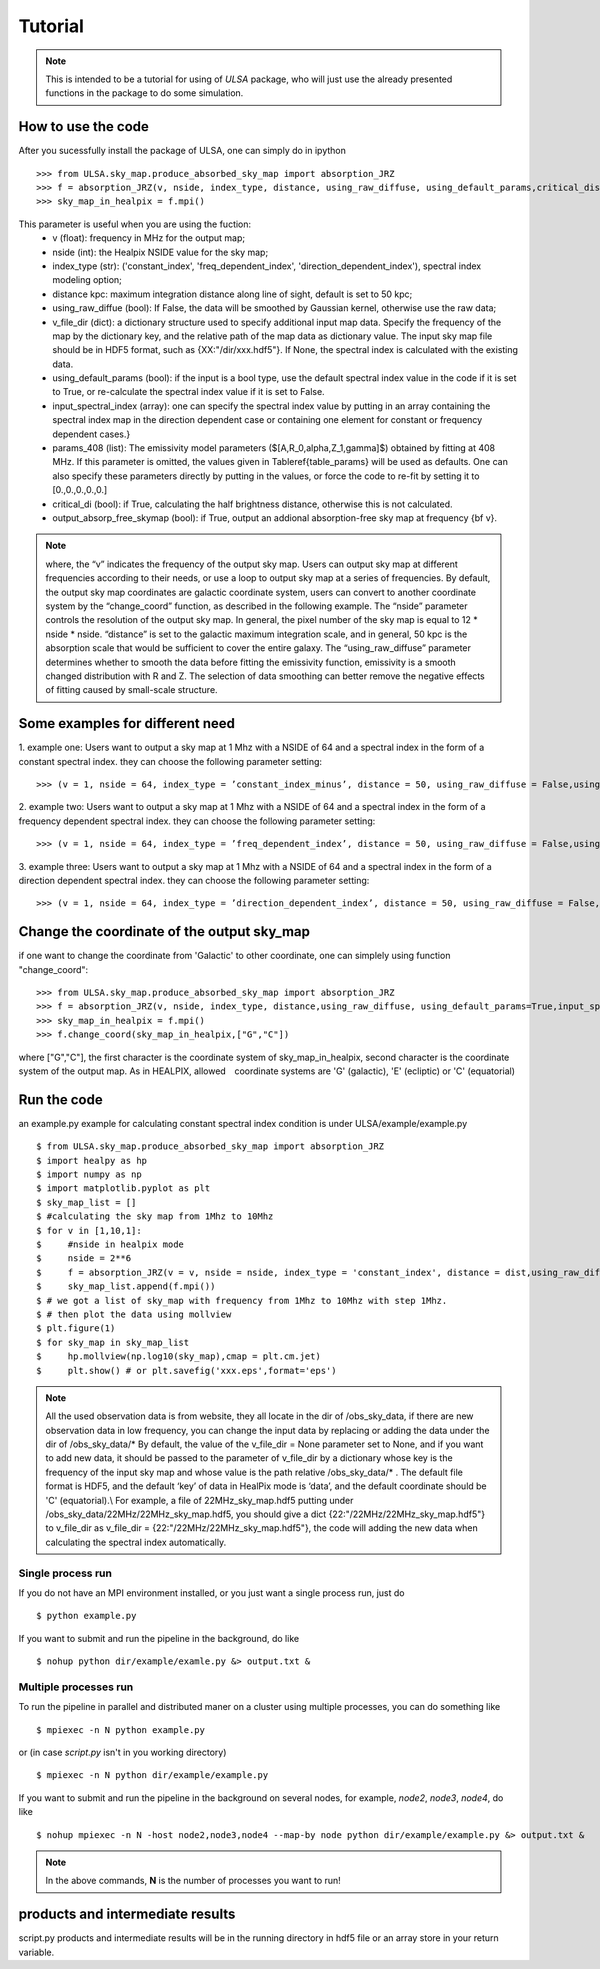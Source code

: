 Tutorial
========

.. note::

   This is intended to be a tutorial for using of *ULSA* package, who will
   just use the already presented functions in the package to do some simulation.


How to use the code
-------------------

After you sucessfully install the package of ULSA, one can simply do in ipython ::

    >>> from ULSA.sky_map.produce_absorbed_sky_map import absorption_JRZ
    >>> f = absorption_JRZ(v, nside, index_type, distance, using_raw_diffuse, using_default_params,critical_dis,output_absorp_free_skymap)
    >>> sky_map_in_healpix = f.mpi()

This parameter is useful when you are using the fuction:
  	* v (float): frequency in MHz for the output map;
	* nside (int): the Healpix NSIDE value for the sky map;
	* index_type (str): ('constant\_index', 'freq\_dependent\_index', 'direction\_dependent\_index'), spectral index modeling option;
	* distance kpc: maximum integration distance along line of sight, default is set to 50 kpc;
	* using_raw_diffue (bool): If False, the data will be smoothed by Gaussian kernel, otherwise use the raw data;
	* v_file_dir (dict):  a dictionary structure used to specify additional input map data. Specify the frequency of the map by the dictionary key, and the relative path of the map data as dictionary value. The  input sky map file should be in HDF5 format, such as \{XX:"/dir/xxx.hdf5"\}. If None, the spectral index is calculated with the existing data.
	* using_default_params (bool): if the input is a bool type, use the default spectral index value in the code if it is set to True, or re-calculate the spectral index value if it is set to False.  
	* input_spectral_index (array): one can specify the spectral index value by putting in an array containing the spectral index map in the direction dependent case or containing one element for constant or frequency dependent cases.}
	* params_408 (list): The emissivity model parameters ($[A,R_0,\alpha,Z_1,\gamma]$) obtained by fitting at 408 MHz.  If this parameter is omitted, the values given in Table\ref{table_params} will be used as defaults. One can also specify these parameters directly by putting in the values, or force the code to re-fit by setting it to [0.,0.,0.,0.,0.] 
	* critical_di (bool): if True, calculating the half brightness distance, otherwise this is not calculated. 
	* output_absorp_free_skymap (bool): if True, output an addional absorption-free sky map at frequency {\bf v}.  


.. note::

   where, the “v” indicates the frequency of the output sky map. Users can output sky map at different frequencies according to their needs, or use a loop to output sky map at a series of frequencies. By default, the output sky map coordinates are galactic coordinate system, users can convert to another coordinate system by the “change_coord” function, as described in the following example. The “nside” parameter controls the resolution of the output sky map. In general, the pixel number of the sky map is equal to 12 * nside * nside.  “distance” is set to the galactic maximum integration scale, and in general, 50 kpc is the absorption scale that would be sufficient to cover the entire galaxy. The “using_raw_diffuse” parameter determines whether to smooth the data before fitting the emissivity function, emissivity is a smooth changed distribution with R and Z. The selection of data smoothing can better remove the negative effects of fitting caused by small-scale structure. 

Some examples for different need
-------------------------------------

1. example one: Users want to output a sky map at 1 Mhz with a NSIDE of 64 and a spectral index in the form of
a constant spectral index. they can choose the following parameter setting::

    >>> (v = 1, nside = 64, index_type = ’constant_index_minus’, distance = 50, using_raw_diffuse = False,using_default_params = True,critical_dis = False,output_absorp_free_skymap = False)

2. example two: Users want to output a sky map at 1 Mhz with a NSIDE of 64 and a spectral index in the form of
a frequency dependent spectral index. they can choose the following parameter setting::

    >>> (v = 1, nside = 64, index_type = ’freq_dependent_index’, distance = 50, using_raw_diffuse = False,using_default_params = True,critical_dis = False,output_absorp_free_skymap = False)

3. example three: Users want to output a sky map at 1 Mhz with a NSIDE of 64 and a spectral index in the form
of a direction dependent spectral index. they can choose the following parameter setting::

    >>> (v = 1, nside = 64, index_type = ’direction_dependent_index’, distance = 50, using_raw_diffuse = False,using_default_params = True,critical_dis = False,output_absorp_free_skymap = False)

Change the coordinate of the output sky_map
--------------------------------------------------

if one want to change the coordinate from 'Galactic' to other coordinate, one can simplely using function "change_coord"::

    >>> from ULSA.sky_map.produce_absorbed_sky_map import absorption_JRZ
    >>> f = absorption_JRZ(v, nside, index_type, distance,using_raw_diffuse, using_default_params=True,input_spectral_index = None, params_408 = np.array([71.19, 4.23, 0.03, 0.47, 0.77]),critical_dis=False,output_absorp_free_skymap=False)
    >>> sky_map_in_healpix = f.mpi()
    >>> f.change_coord(sky_map_in_healpix,["G","C"])

where ["G","C"], the first character is the coordinate system of sky_map_in_healpix, second character is the coordinate system of the output map. As in HEALPIX, allowed　coordinate systems are 'G' (galactic), 'E' (ecliptic) or 'C' (equatorial)

Run the code
----------------

an example.py example for calculating constant spectral index condition is under ULSA/example/example.py ::

    $ from ULSA.sky_map.produce_absorbed_sky_map import absorption_JRZ
    $ import healpy as hp
    $ import numpy as np
    $ import matplotlib.pyplot as plt
    $ sky_map_list = []
    $ #calculating the sky map from 1Mhz to 10Mhz
    $ for v in [1,10,1]:
    $     #nside in healpix mode
    $     nside = 2**6
    $     f = absorption_JRZ(v = v, nside = nside, index_type = 'constant_index', distance = dist,using_raw_diffuse = False,using_default_params=False,input_spectral_index = None, critical_dis = False,output_absorp_free_skymap = False)
    $     sky_map_list.append(f.mpi())
    $ # we got a list of sky_map with frequency from 1Mhz to 10Mhz with step 1Mhz.
    $ # then plot the data using mollview
    $ plt.figure(1)
    $ for sky_map in sky_map_list
    $     hp.mollview(np.log10(sky_map),cmap = plt.cm.jet)
    $     plt.show() # or plt.savefig('xxx.eps',format='eps')

.. note ::

   All the used observation data is from website, they all locate in the dir of /obs_sky_data, if there are new observation data in low frequency, you can change the input data by replacing or adding the data under the dir of /obs_sky_data/*
   By default, the value of the v\_file\_dir = None parameter set to None, and if you want to add new data, it should be passed to the parameter of v\_file\_dir by a dictionary whose key is the frequency of the input sky map and whose value is the path relative /obs\_sky\_data/* .
   The default file format is HDF5, and the default ‘key’ of data in HealPix mode is ‘data’, and the default coordinate should be 'C' (equatorial).\\
   For example, a file of 22MHz\_sky\_map.hdf5 putting under /obs\_sky\_data/22MHz/22MHz\_sky\_map.hdf5, you should give a dict \{22:"/22MHz/22MHz\_sky\_map.hdf5"\} to v\_file\_dir as v\_file\_dir = \{22:"/22MHz/22MHz\_sky\_map.hdf5"\}, the code will adding the new data when calculating the spectral index automatically.


Single process run
^^^^^^^^^^^^^^^^^^

If you do not have an MPI environment installed, or you just want a single
process run, just do ::

   $ python example.py


If you want to submit and run the pipeline in the background, do like ::

   $ nohup python dir/example/examle.py &> output.txt &

Multiple processes run
^^^^^^^^^^^^^^^^^^^^^^

To run the pipeline in parallel and distributed maner on a cluster using
multiple processes, you can do something like ::

   $ mpiexec -n N python example.py 

or (in case *script.py* isn't in you working directory) ::

   $ mpiexec -n N python dir/example/example.py

If you want to submit and run the pipeline in the background on several nodes,
for example, *node2*, *node3*, *node4*, do like ::

   $ nohup mpiexec -n N -host node2,node3,node4 --map-by node python dir/example/example.py &> output.txt &

.. note::

   In the above commands, **N** is the number of processes you want to run!


products and intermediate results
------------------------------------------

script.py products and intermediate results will be in the running directory in hdf5 file or an array store in your return variable.


